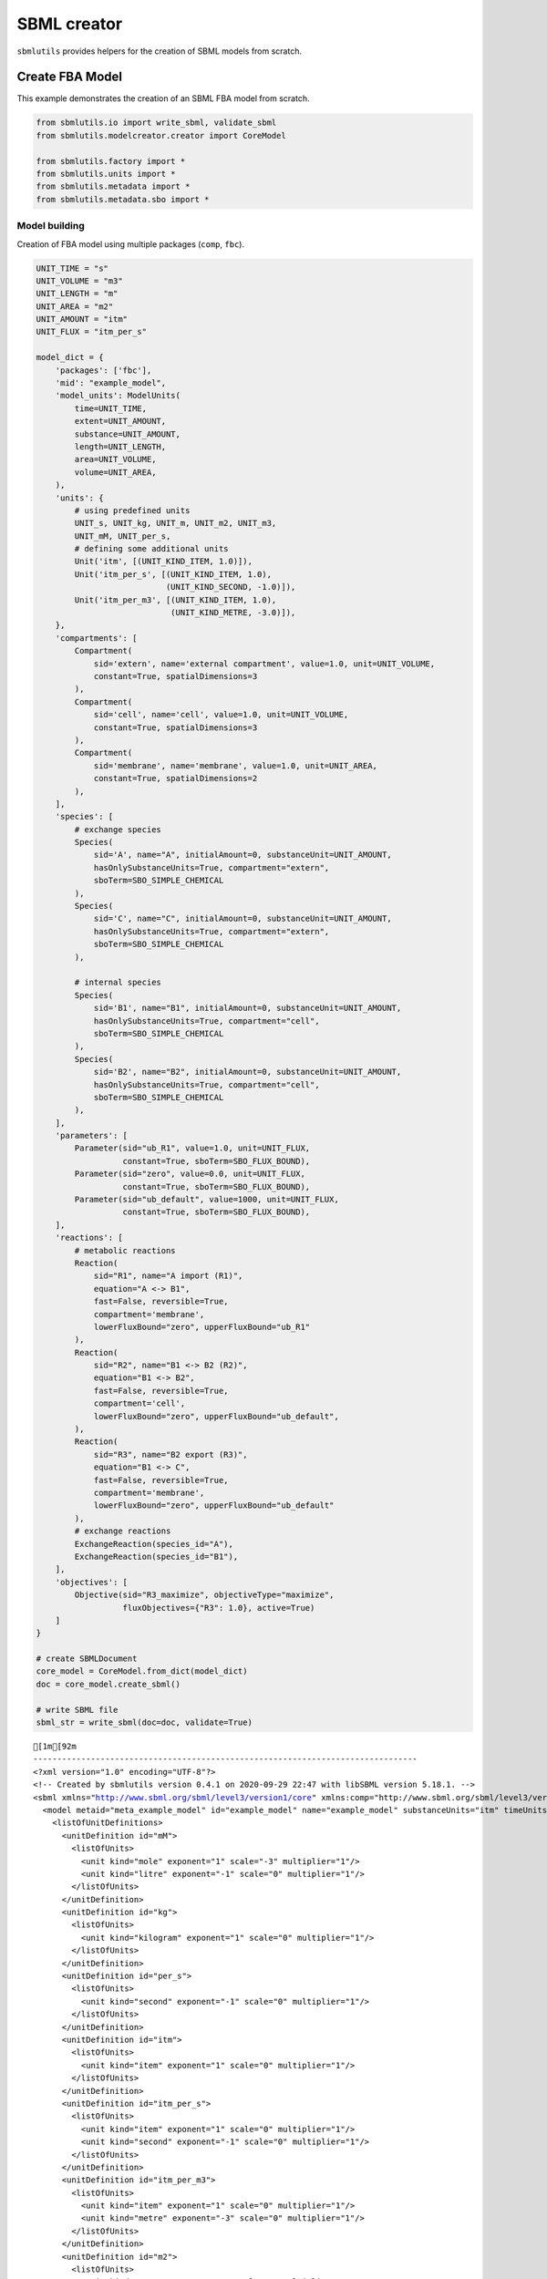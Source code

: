SBML creator
============

``sbmlutils`` provides helpers for the creation of SBML models from
scratch.

Create FBA Model
----------------

This example demonstrates the creation of an SBML FBA model from
scratch.

.. code:: ipython3

    from sbmlutils.io import write_sbml, validate_sbml
    from sbmlutils.modelcreator.creator import CoreModel
    
    from sbmlutils.factory import *
    from sbmlutils.units import *
    from sbmlutils.metadata import *
    from sbmlutils.metadata.sbo import *

Model building
~~~~~~~~~~~~~~

Creation of FBA model using multiple packages (``comp``, ``fbc``).

.. code:: ipython3

    UNIT_TIME = "s"
    UNIT_VOLUME = "m3"
    UNIT_LENGTH = "m"
    UNIT_AREA = "m2"
    UNIT_AMOUNT = "itm"
    UNIT_FLUX = "itm_per_s"
    
    model_dict = {
        'packages': ['fbc'],
        'mid': "example_model",
        'model_units': ModelUnits(
            time=UNIT_TIME,
            extent=UNIT_AMOUNT,
            substance=UNIT_AMOUNT,
            length=UNIT_LENGTH,
            area=UNIT_VOLUME,
            volume=UNIT_AREA,
        ),
        'units': {
            # using predefined units
            UNIT_s, UNIT_kg, UNIT_m, UNIT_m2, UNIT_m3,
            UNIT_mM, UNIT_per_s,
            # defining some additional units
            Unit('itm', [(UNIT_KIND_ITEM, 1.0)]),
            Unit('itm_per_s', [(UNIT_KIND_ITEM, 1.0),
                               (UNIT_KIND_SECOND, -1.0)]),
            Unit('itm_per_m3', [(UNIT_KIND_ITEM, 1.0),
                                (UNIT_KIND_METRE, -3.0)]),
        },
        'compartments': [
            Compartment(
                sid='extern', name='external compartment', value=1.0, unit=UNIT_VOLUME, 
                constant=True, spatialDimensions=3
            ),
            Compartment(
                sid='cell', name='cell', value=1.0, unit=UNIT_VOLUME, 
                constant=True, spatialDimensions=3
            ),
            Compartment(
                sid='membrane', name='membrane', value=1.0, unit=UNIT_AREA, 
                constant=True, spatialDimensions=2
            ),
        ],
        'species': [
            # exchange species
            Species(
                sid='A', name="A", initialAmount=0, substanceUnit=UNIT_AMOUNT, 
                hasOnlySubstanceUnits=True, compartment="extern", 
                sboTerm=SBO_SIMPLE_CHEMICAL
            ),
            Species(
                sid='C', name="C", initialAmount=0, substanceUnit=UNIT_AMOUNT, 
                hasOnlySubstanceUnits=True, compartment="extern", 
                sboTerm=SBO_SIMPLE_CHEMICAL
            ),
    
            # internal species
            Species(
                sid='B1', name="B1", initialAmount=0, substanceUnit=UNIT_AMOUNT, 
                hasOnlySubstanceUnits=True, compartment="cell", 
                sboTerm=SBO_SIMPLE_CHEMICAL
            ),
            Species(
                sid='B2', name="B2", initialAmount=0, substanceUnit=UNIT_AMOUNT, 
                hasOnlySubstanceUnits=True, compartment="cell", 
                sboTerm=SBO_SIMPLE_CHEMICAL
            ),
        ],
        'parameters': [
            Parameter(sid="ub_R1", value=1.0, unit=UNIT_FLUX, 
                      constant=True, sboTerm=SBO_FLUX_BOUND),
            Parameter(sid="zero", value=0.0, unit=UNIT_FLUX, 
                      constant=True, sboTerm=SBO_FLUX_BOUND),
            Parameter(sid="ub_default", value=1000, unit=UNIT_FLUX, 
                      constant=True, sboTerm=SBO_FLUX_BOUND),
        ],
        'reactions': [
            # metabolic reactions
            Reaction(
                sid="R1", name="A import (R1)",
                equation="A <-> B1",
                fast=False, reversible=True,
                compartment='membrane',
                lowerFluxBound="zero", upperFluxBound="ub_R1"
            ),
            Reaction(
                sid="R2", name="B1 <-> B2 (R2)",
                equation="B1 <-> B2",
                fast=False, reversible=True,
                compartment='cell',
                lowerFluxBound="zero", upperFluxBound="ub_default",
            ),
            Reaction(
                sid="R3", name="B2 export (R3)",
                equation="B1 <-> C",
                fast=False, reversible=True,
                compartment='membrane',
                lowerFluxBound="zero", upperFluxBound="ub_default"
            ),
            # exchange reactions
            ExchangeReaction(species_id="A"),
            ExchangeReaction(species_id="B1"),
        ],
        'objectives': [
            Objective(sid="R3_maximize", objectiveType="maximize",
                      fluxObjectives={"R3": 1.0}, active=True)
        ]
    }
    
    # create SBMLDocument
    core_model = CoreModel.from_dict(model_dict)
    doc = core_model.create_sbml()
    
    # write SBML file
    sbml_str = write_sbml(doc=doc, validate=True)


.. parsed-literal::

    [1m[92m
    --------------------------------------------------------------------------------
    <?xml version="1.0" encoding="UTF-8"?>
    <!-- Created by sbmlutils version 0.4.1 on 2020-09-29 22:47 with libSBML version 5.18.1. -->
    <sbml xmlns="http://www.sbml.org/sbml/level3/version1/core" xmlns:comp="http://www.sbml.org/sbml/level3/version1/comp/version1" xmlns:fbc="http://www.sbml.org/sbml/level3/version1/fbc/version2" level="3" version="1" comp:required="true" fbc:required="false">
      <model metaid="meta_example_model" id="example_model" name="example_model" substanceUnits="itm" timeUnits="s" volumeUnits="m2" areaUnits="m3" lengthUnits="m" extentUnits="itm" fbc:strict="false">
        <listOfUnitDefinitions>
          <unitDefinition id="mM">
            <listOfUnits>
              <unit kind="mole" exponent="1" scale="-3" multiplier="1"/>
              <unit kind="litre" exponent="-1" scale="0" multiplier="1"/>
            </listOfUnits>
          </unitDefinition>
          <unitDefinition id="kg">
            <listOfUnits>
              <unit kind="kilogram" exponent="1" scale="0" multiplier="1"/>
            </listOfUnits>
          </unitDefinition>
          <unitDefinition id="per_s">
            <listOfUnits>
              <unit kind="second" exponent="-1" scale="0" multiplier="1"/>
            </listOfUnits>
          </unitDefinition>
          <unitDefinition id="itm">
            <listOfUnits>
              <unit kind="item" exponent="1" scale="0" multiplier="1"/>
            </listOfUnits>
          </unitDefinition>
          <unitDefinition id="itm_per_s">
            <listOfUnits>
              <unit kind="item" exponent="1" scale="0" multiplier="1"/>
              <unit kind="second" exponent="-1" scale="0" multiplier="1"/>
            </listOfUnits>
          </unitDefinition>
          <unitDefinition id="itm_per_m3">
            <listOfUnits>
              <unit kind="item" exponent="1" scale="0" multiplier="1"/>
              <unit kind="metre" exponent="-3" scale="0" multiplier="1"/>
            </listOfUnits>
          </unitDefinition>
          <unitDefinition id="m2">
            <listOfUnits>
              <unit kind="metre" exponent="2" scale="0" multiplier="1"/>
            </listOfUnits>
          </unitDefinition>
          <unitDefinition id="m">
            <listOfUnits>
              <unit kind="metre" exponent="1" scale="0" multiplier="1"/>
            </listOfUnits>
          </unitDefinition>
          <unitDefinition id="s">
            <listOfUnits>
              <unit kind="second" exponent="1" scale="0" multiplier="1"/>
            </listOfUnits>
          </unitDefinition>
          <unitDefinition id="m3">
            <listOfUnits>
              <unit kind="metre" exponent="3" scale="0" multiplier="1"/>
            </listOfUnits>
          </unitDefinition>
        </listOfUnitDefinitions>
        <listOfCompartments>
          <compartment id="extern" name="external compartment" spatialDimensions="3" size="1" units="m3" constant="true"/>
          <compartment id="cell" name="cell" spatialDimensions="3" size="1" units="m3" constant="true"/>
          <compartment id="membrane" name="membrane" spatialDimensions="2" size="1" units="m2" constant="true"/>
        </listOfCompartments>
        <listOfSpecies>
          <species sboTerm="SBO:0000247" id="A" name="A" compartment="extern" initialAmount="0" substanceUnits="itm" hasOnlySubstanceUnits="true" boundaryCondition="false" constant="false"/>
          <species sboTerm="SBO:0000247" id="C" name="C" compartment="extern" initialAmount="0" substanceUnits="itm" hasOnlySubstanceUnits="true" boundaryCondition="false" constant="false"/>
          <species sboTerm="SBO:0000247" id="B1" name="B1" compartment="cell" initialAmount="0" substanceUnits="itm" hasOnlySubstanceUnits="true" boundaryCondition="false" constant="false"/>
          <species sboTerm="SBO:0000247" id="B2" name="B2" compartment="cell" initialAmount="0" substanceUnits="itm" hasOnlySubstanceUnits="true" boundaryCondition="false" constant="false"/>
        </listOfSpecies>
        <listOfParameters>
          <parameter sboTerm="SBO:0000612" id="ub_R1" value="1" units="itm_per_s" constant="true"/>
          <parameter sboTerm="SBO:0000612" id="zero" value="0" units="itm_per_s" constant="true"/>
          <parameter sboTerm="SBO:0000612" id="ub_default" value="1000" units="itm_per_s" constant="true"/>
        </listOfParameters>
        <listOfReactions>
          <reaction id="R1" name="A import (R1)" reversible="true" fast="false" compartment="membrane" fbc:lowerFluxBound="zero" fbc:upperFluxBound="ub_R1">
            <listOfReactants>
              <speciesReference species="A" stoichiometry="1" constant="true"/>
            </listOfReactants>
            <listOfProducts>
              <speciesReference species="B1" stoichiometry="1" constant="true"/>
            </listOfProducts>
          </reaction>
          <reaction id="R2" name="B1 &lt;-&gt; B2 (R2)" reversible="true" fast="false" compartment="cell" fbc:lowerFluxBound="zero" fbc:upperFluxBound="ub_default">
            <listOfReactants>
              <speciesReference species="B1" stoichiometry="1" constant="true"/>
            </listOfReactants>
            <listOfProducts>
              <speciesReference species="B2" stoichiometry="1" constant="true"/>
            </listOfProducts>
          </reaction>
          <reaction id="R3" name="B2 export (R3)" reversible="true" fast="false" compartment="membrane" fbc:lowerFluxBound="zero" fbc:upperFluxBound="ub_default">
            <listOfReactants>
              <speciesReference species="B1" stoichiometry="1" constant="true"/>
            </listOfReactants>
            <listOfProducts>
              <speciesReference species="C" stoichiometry="1" constant="true"/>
            </listOfProducts>
          </reaction>
          <reaction sboTerm="SBO:0000627" id="EX_A" reversible="false" fast="false">
            <listOfReactants>
              <speciesReference species="A" stoichiometry="1" constant="true"/>
            </listOfReactants>
          </reaction>
          <reaction sboTerm="SBO:0000627" id="EX_B1" reversible="false" fast="false">
            <listOfReactants>
              <speciesReference species="B1" stoichiometry="1" constant="true"/>
            </listOfReactants>
          </reaction>
        </listOfReactions>
        <comp:listOfPorts>
          <comp:port metaid="mM_port" sboTerm="SBO:0000599" comp:unitRef="mM" comp:id="mM_port" comp:name="mM_port"/>
          <comp:port metaid="kg_port" sboTerm="SBO:0000599" comp:unitRef="kg" comp:id="kg_port" comp:name="kg_port"/>
          <comp:port metaid="per_s_port" sboTerm="SBO:0000599" comp:unitRef="per_s" comp:id="per_s_port" comp:name="per_s_port"/>
          <comp:port metaid="m2_port" sboTerm="SBO:0000599" comp:unitRef="m2" comp:id="m2_port" comp:name="m2_port"/>
          <comp:port metaid="m_port" sboTerm="SBO:0000599" comp:unitRef="m" comp:id="m_port" comp:name="m_port"/>
          <comp:port metaid="s_port" sboTerm="SBO:0000599" comp:unitRef="s" comp:id="s_port" comp:name="s_port"/>
          <comp:port metaid="m3_port" sboTerm="SBO:0000599" comp:unitRef="m3" comp:id="m3_port" comp:name="m3_port"/>
        </comp:listOfPorts>
        <fbc:listOfObjectives fbc:activeObjective="R3_maximize">
          <fbc:objective fbc:id="R3_maximize" fbc:type="maximize">
            <fbc:listOfFluxObjectives>
              <fbc:fluxObjective fbc:reaction="R3" fbc:coefficient="1"/>
            </fbc:listOfFluxObjectives>
          </fbc:objective>
        </fbc:listOfObjectives>
      </model>
    </sbml>
    
    valid                    : TRUE
    check time (s)           : 0.007
    --------------------------------------------------------------------------------
    [0m[0m


